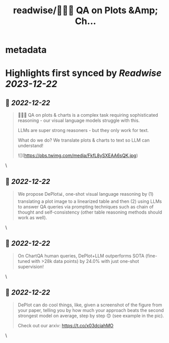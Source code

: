 :PROPERTIES:
:title: readwise/📍🧵🚨 QA on Plots &Amp; Ch...
:END:


* metadata
:PROPERTIES:
:author: [[hardy_qr on Twitter]]
:full-title: "📍🧵🚨 QA on Plots &Amp; Ch..."
:category: [[tweets]]
:url: https://twitter.com/hardy_qr/status/1605480019983142913
:image-url: https://pbs.twimg.com/profile_images/1383073506779365381/Dei0KFL5.jpg
:END:

* Highlights first synced by [[Readwise]] [[2023-12-22]]
** 📌 [[2022-12-22]]
#+BEGIN_QUOTE
📍🧵🚨 QA on plots & charts is a complex task requiring sophisticated reasoning - our visual language models struggle with this.

LLMs are super strong reasoners - but they only work for text.

What do we do? We translate plots & charts to text so LLM can understand! 

![](https://pbs.twimg.com/media/FkfL8ySXEAA6sQK.jpg) 
#+END_QUOTE\
** 📌 [[2022-12-22]]
#+BEGIN_QUOTE
We propose DePlot📊, one-shot visual language reasoning by (1) translating a plot image to a linearized table and then (2) using LLMs to answer QA queries via prompting techniques such as chain of thought and self-consistency (other table reasoning methods should work as well). 
#+END_QUOTE\
** 📌 [[2022-12-22]]
#+BEGIN_QUOTE
On ChartQA human queries, DePlot+LLM outperforms SOTA (fine-tuned with >28k data points) by 24.0% with just one-shot supervision! 
#+END_QUOTE\
** 📌 [[2022-12-22]]
#+BEGIN_QUOTE
DePlot can do cool things, like, given a screenshot of the figure from your paper, telling you by how much your approach beats the second strongest model on average, step by step 😊 (see example in the pic). 

Check out our arxiv: https://t.co/x03dcjahMO 
#+END_QUOTE\